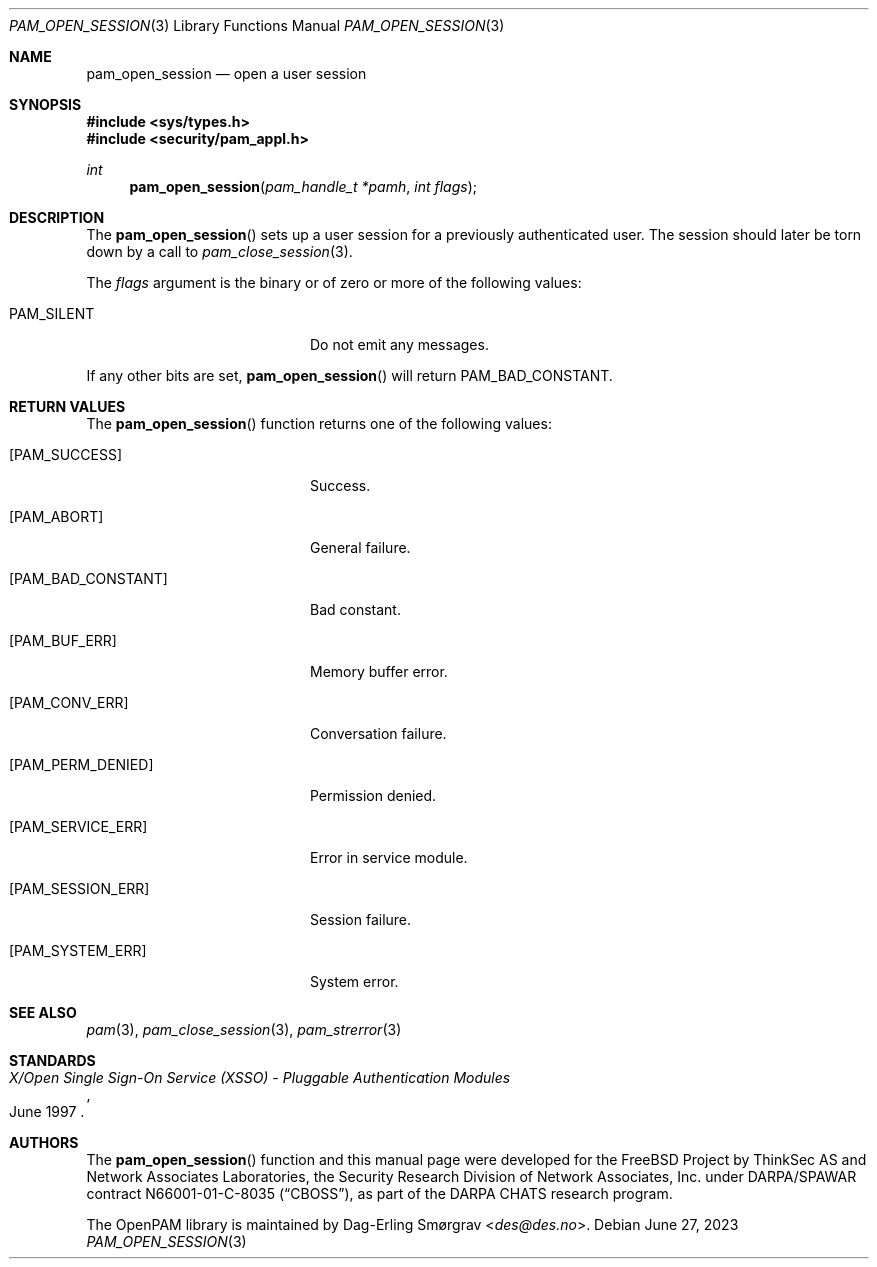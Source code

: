 .\"	$NetBSD: pam_open_session.3,v 1.9 2023/06/30 21:46:20 christos Exp $
.\"
.\" Generated from pam_open_session.c by gendoc.pl
.Dd June 27, 2023
.Dt PAM_OPEN_SESSION 3
.Os
.Sh NAME
.Nm pam_open_session
.Nd open a user session
.Sh SYNOPSIS
.In sys/types.h
.In security/pam_appl.h
.Ft "int"
.Fn pam_open_session "pam_handle_t *pamh" "int flags"
.Sh DESCRIPTION
The
.Fn pam_open_session
sets up a user session for a previously
authenticated user.
The session should later be torn down by a call to
.Xr pam_close_session 3 .
.Pp
The
.Fa flags
argument is the binary or of zero or more of the following
values:
.Bl -tag -width 18n
.It Dv PAM_SILENT
Do not emit any messages.
.El
.Pp
If any other bits are set,
.Fn pam_open_session
will return
.Dv PAM_BAD_CONSTANT .
.Sh RETURN VALUES
The
.Fn pam_open_session
function returns one of the following values:
.Bl -tag -width 18n
.It Bq Er PAM_SUCCESS
Success.
.It Bq Er PAM_ABORT
General failure.
.It Bq Er PAM_BAD_CONSTANT
Bad constant.
.It Bq Er PAM_BUF_ERR
Memory buffer error.
.It Bq Er PAM_CONV_ERR
Conversation failure.
.It Bq Er PAM_PERM_DENIED
Permission denied.
.It Bq Er PAM_SERVICE_ERR
Error in service module.
.It Bq Er PAM_SESSION_ERR
Session failure.
.It Bq Er PAM_SYSTEM_ERR
System error.
.El
.Sh SEE ALSO
.Xr pam 3 ,
.Xr pam_close_session 3 ,
.Xr pam_strerror 3
.Sh STANDARDS
.Rs
.%T "X/Open Single Sign-On Service (XSSO) - Pluggable Authentication Modules"
.%D "June 1997"
.Re
.Sh AUTHORS
The
.Fn pam_open_session
function and this manual page were
developed for the
.Fx
Project by ThinkSec AS and Network Associates Laboratories, the
Security Research Division of Network Associates, Inc.\& under
DARPA/SPAWAR contract N66001-01-C-8035
.Pq Dq CBOSS ,
as part of the DARPA CHATS research program.
.Pp
The OpenPAM library is maintained by
.An Dag-Erling Sm\(/orgrav Aq Mt des@des.no .
